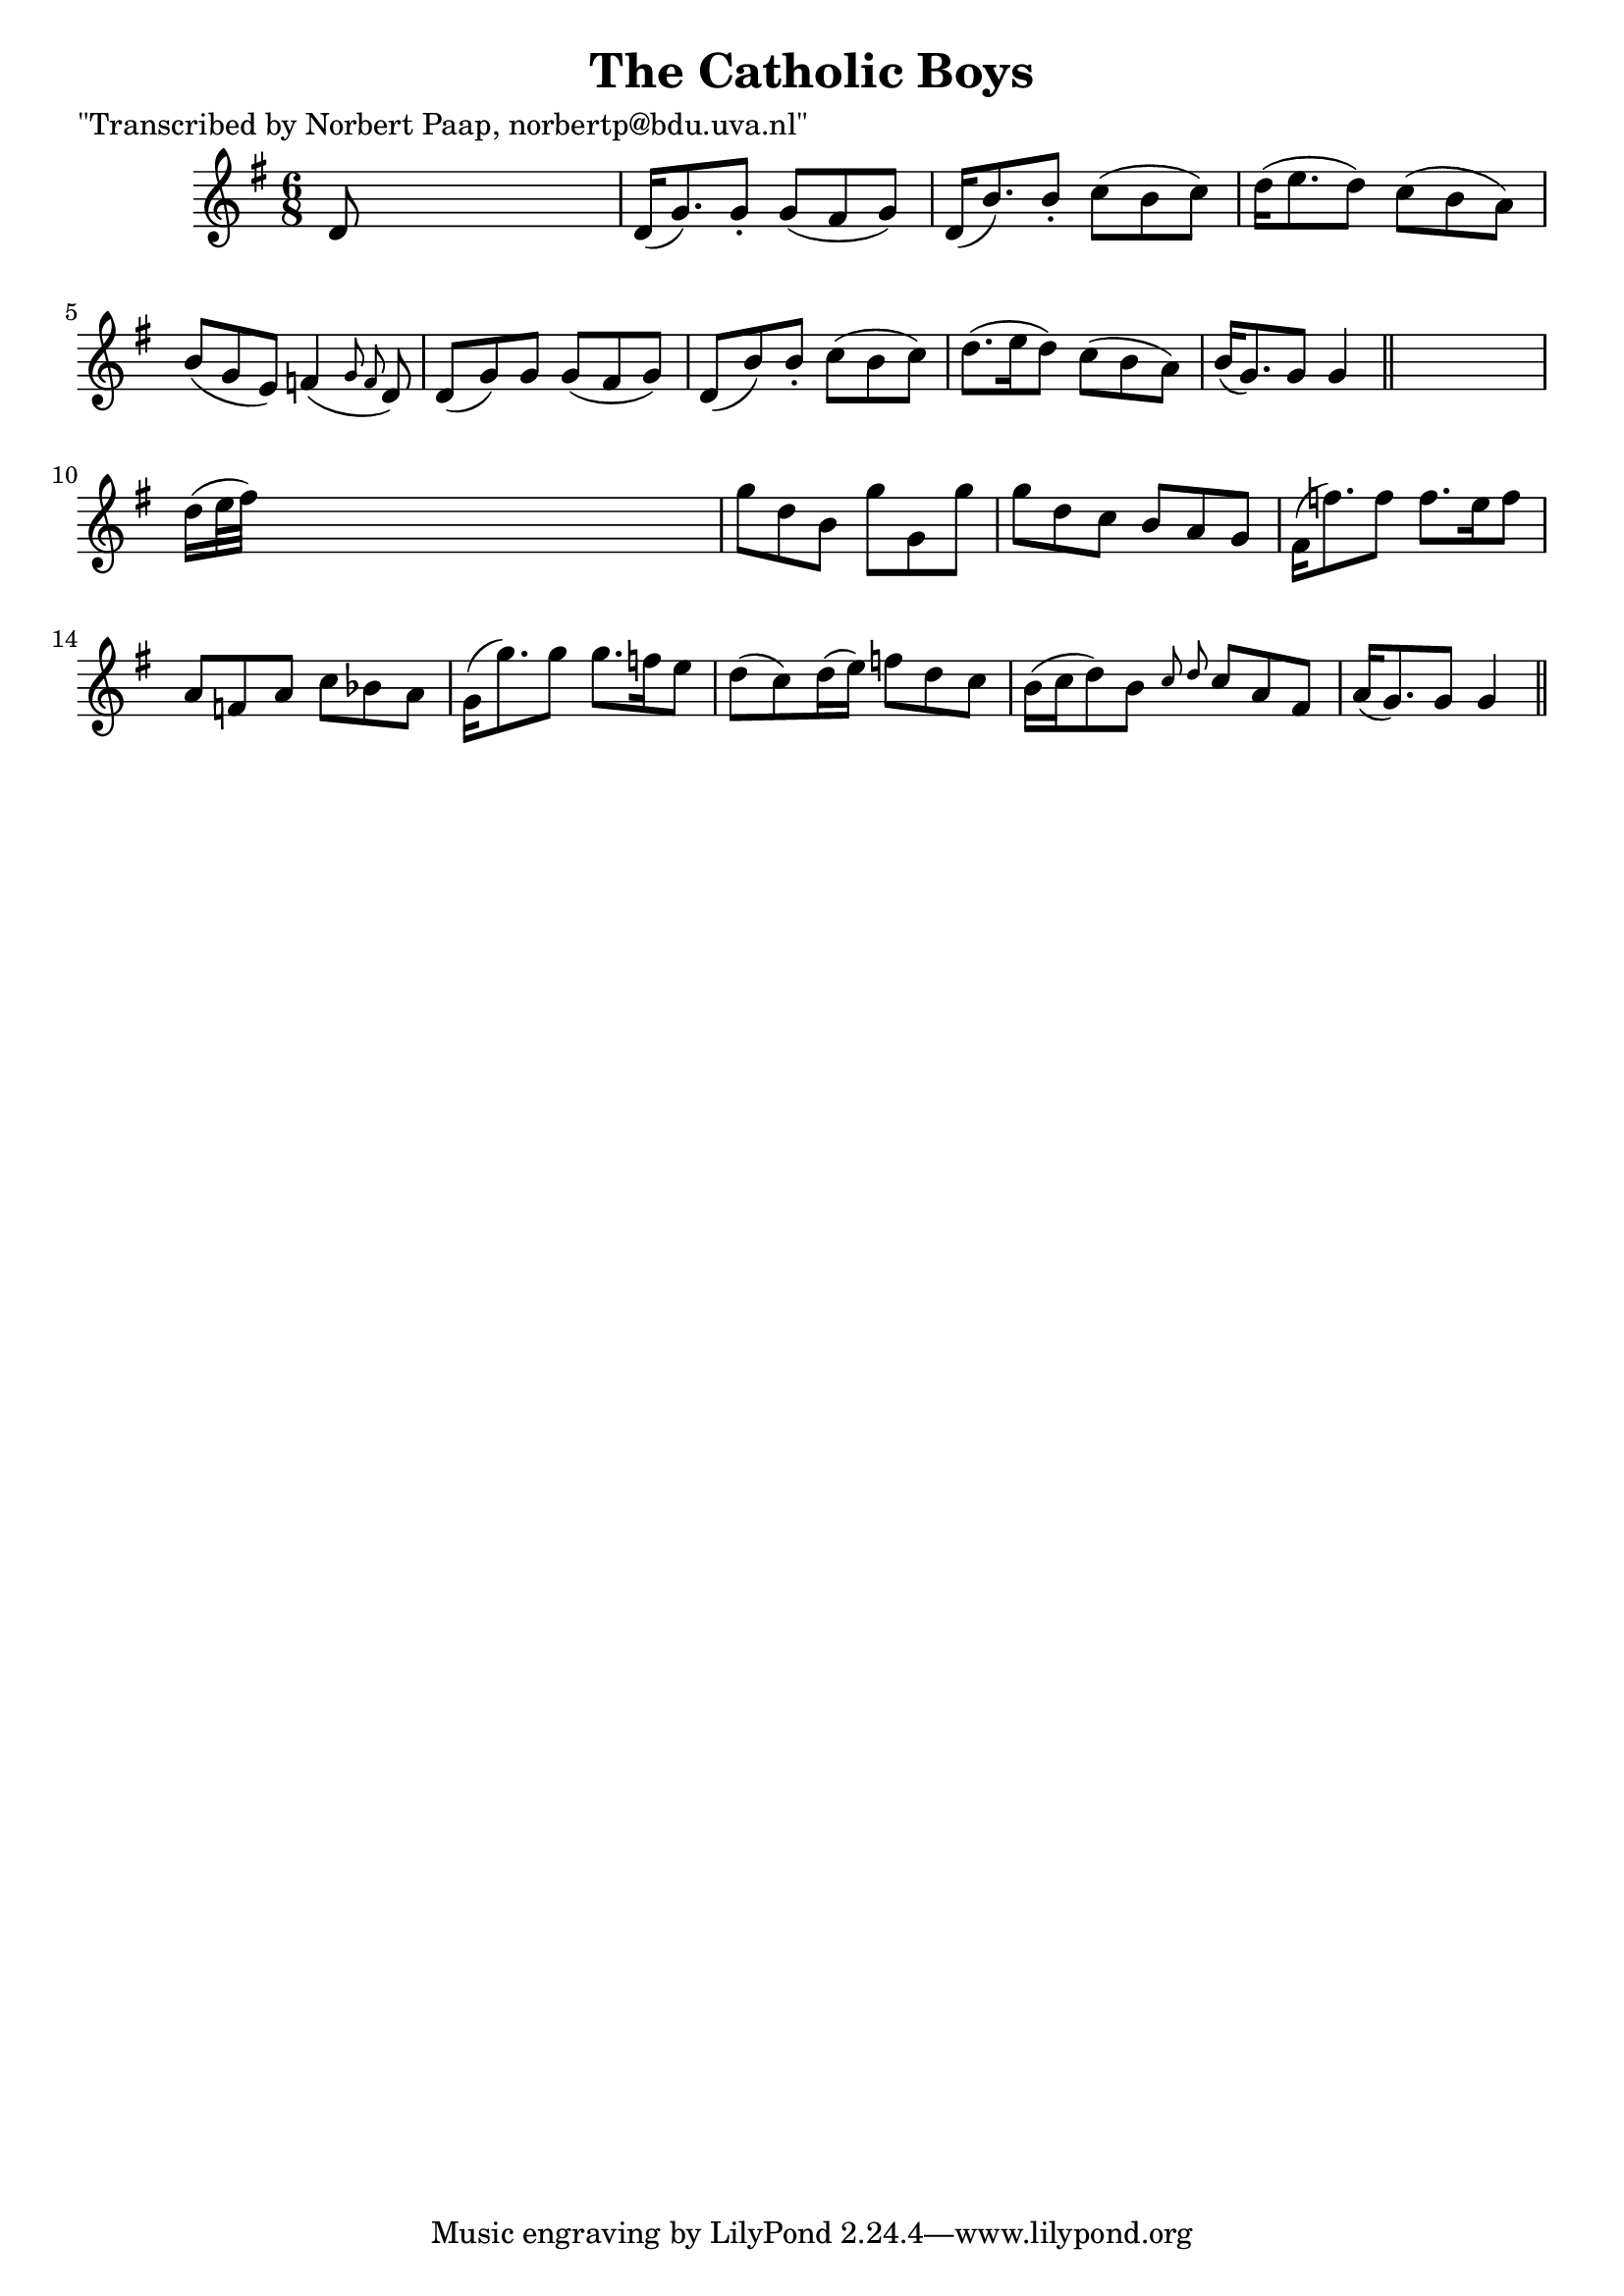 
\version "2.16.2"
% automatically converted by musicxml2ly from xml/0018_np.xml

%% additional definitions required by the score:
\language "english"


\header {
    poet = "\"Transcribed by Norbert Paap, norbertp@bdu.uva.nl\""
    encoder = "abc2xml version 63"
    encodingdate = "2015-01-25"
    title = "The Catholic Boys"
    }

\layout {
    \context { \Score
        autoBeaming = ##f
        }
    }
PartPOneVoiceOne =  \relative d' {
    \key g \major \time 6/8 d8 s8*5 | % 2
    d16 ( [ g8. ) g8 -. ] g8 ( [ fs8 g8 ) ] | % 3
    d16 ( [ b'8. ) b8 -. ] c8 ( [ b8 c8 ) ] | % 4
    d16 ( [ e8. d8 ) ] c8 ( [ b8 a8 ) ] | % 5
    b8 ( [ g8 e8 ) ] f4 ( \grace { g8 f8 } d8 ) | % 6
    d8 ( [ g8 ) g8 ] g8 ( [ fs8 g8 ) ] | % 7
    d8 ( [ b'8 ) b8 -. ] c8 ( [ b8 c8 ) ] | % 8
    d8. ( [ e16 d8 ) ] c8 ( [ b8 a8 ) ] | % 9
    b16 ( [ g8. ) g8 ] g4 \bar "||"
    s8 | \barNumberCheck #10
    d'16 ( [ e32 fs32 ) ] s8*5 | % 11
    g8 [ d8 b8 ] g'8 [ g,8 g'8 ] | % 12
    g8 [ d8 c8 ] b8 [ a8 g8 ] | % 13
    fs16 ( [ f'8. ) f8 ] f8. [ e16 f8 ] | % 14
    a,8 [ f8 a8 ] c8 [ bf8 a8 ] | % 15
    g16 ( [ g'8. ) g8 ] g8. [ f16 e8 ] | % 16
    d8 ( [ c8 ) d16 ( e16 ) ] f8 [ d8 c8 ] | % 17
    b16 ( [ c16 d8 ) b8 ] \grace { c8 d8 } c8 [ a8 fs8 ] | % 18
    a16 ( [ g8. ) g8 ] g4 \bar "||"
    }


% The score definition
\score {
    <<
        \new Staff <<
            \context Staff << 
                \context Voice = "PartPOneVoiceOne" { \PartPOneVoiceOne }
                >>
            >>
        
        >>
    \layout {}
    % To create MIDI output, uncomment the following line:
    %  \midi {}
    }


